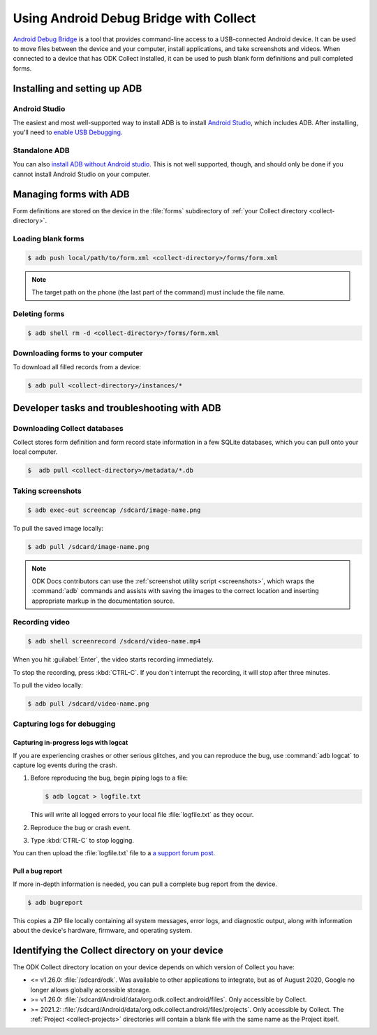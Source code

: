 Using Android Debug Bridge with Collect
===========================================

`Android Debug Bridge`_ is a tool that provides command-line access
to a USB-connected Android device.
It can be used to move files between the device and your computer,
install applications,
and take screenshots and videos.
When connected to a device that has ODK Collect installed,
it can be used to push blank form definitions
and pull completed forms.

.. _Android Debug Bridge: https://developer.android.com/studio/command-line/adb

.. _install-adb:

Installing and setting up ADB
------------------------------------

.. _install-adb-android-studio:

Android Studio
~~~~~~~~~~~~~~~~~

The easiest and most well-supported way to install ADB is to
install `Android Studio`_,
which includes ADB.
After installing, you'll need to
`enable USB Debugging`__.

__ https://www.howtogeek.com/125769/how-to-install-and-use-abd-the-android-debug-bridge-utility_

.. _install-adb-standalone:

Standalone ADB
~~~~~~~~~~~~~~~~

You can also `install ADB without Android studio`__.
This is not well supported, though,
and should only be done
if you cannot install Android Studio on your computer.

__ https://android.gadgethacks.com/how-to/android-basics-install-adb-fastboot-mac-linux-windows-0164225/_

.. _adb-forms:

Managing forms with ADB
---------------------------

Form definitions are stored on the device in the :file:`forms` subdirectory of :ref:`your Collect directory <collect-directory>`.

.. _loading-blank-forms-with-adb:

Loading blank forms
~~~~~~~~~~~~~~~~~~~~

.. code-block:: bash

  $ adb push local/path/to/form.xml <collect-directory>/forms/form.xml

.. note::

  The target path on the phone
  (the last part of the command)
  must include the file name.

.. _deleting-forms-with-adb:

Deleting forms
~~~~~~~~~~~~~~~

.. code-block:: bash

  $ adb shell rm -d <collect-directory>/forms/form.xml

.. _downloading-forms:

Downloading forms to your computer
~~~~~~~~~~~~~~~~~~~~~~~~~~~~~~~~~~~

To download all filled records from a device:

.. code-block:: bash

  $ adb pull <collect-directory>/instances/*


.. _adb-dev-tasks:

Developer tasks and troubleshooting with ADB
-----------------------------------------------

.. _downloading-database-with-adb:

Downloading Collect databases
~~~~~~~~~~~~~~~~~~~~~~~~~~~~~~~~

Collect stores form definition and form record state information
in a few SQLite databases,
which you can pull onto your local computer.

.. code-block:: bash

  $  adb pull <collect-directory>/metadata/*.db

.. _saving-screenshot-with-adb:

Taking screenshots
~~~~~~~~~~~~~~~~~~~~~

.. code-block:: bash

  $ adb exec-out screencap /sdcard/image-name.png

To pull the saved image locally:

.. code-block:: bash

  $ adb pull /sdcard/image-name.png

.. note::

  ODK Docs contributors can use the :ref:`screenshot utility script <screenshots>`, which wraps the :command:`adb` commands and assists with saving the images to the correct location and inserting appropriate markup in the documentation source.

.. _recording-video-with-adb:

Recording video
~~~~~~~~~~~~~~~~~~~

.. code-block:: bash

  $ adb shell screenrecord /sdcard/video-name.mp4

When you hit :guilabel:`Enter`, the video starts recording immediately.

To stop the recording, press :kbd:`CTRL-C`. If you don't interrupt the recording, it will stop after three minutes.

To pull the video locally:

.. code-block:: bash

  $ adb pull /sdcard/video-name.png

.. _adb-debug-logs:

Capturing logs for debugging
~~~~~~~~~~~~~~~~~~~~~~~~~~~~~~

.. _logcat:

Capturing in-progress logs with logcat
""""""""""""""""""""""""""""""""""""""""

If you are experiencing crashes or other serious glitches,
and you can reproduce the bug,
use :command:`adb logcat` to capture log events during the crash.

#. Before reproducing the bug, begin piping logs to a file:

   .. code-block:: bash

    $ adb logcat > logfile.txt

   This will write all logged errors to your local file :file:`logfile.txt` as they occur.

#. Reproduce the bug or crash event.

#. Type :kbd:`CTRL-C` to stop logging.

You can then upload the :file:`logfile.txt` file to
a `a support forum post <https://forum.getodk.org/c/support>`_.

.. _bugreport:

Pull a bug report
""""""""""""""""""

If more in-depth information is needed,
you can pull a complete bug report from the device.

.. code-block:: bash

  $ adb bugreport

This copies a ZIP file locally containing all system messages,
error logs, and diagnostic output,
along with information about the device's
hardware, firmware, and operating system.

.. seealso:: https://developer.android.com/studio/debug/bug-report.html

.. _collect-directory:

Identifying the Collect directory on your device
-------------------------------------------------

The ODK Collect directory location on your device depends on which version of Collect you have:

- <= v1.26.0: :file:`/sdcard/odk`. Was available to other applications to integrate, but as of August 2020, Google no longer allows globally accessible storage.
- >= v1.26.0: :file:`/sdcard/Android/data/org.odk.collect.android/files`. Only accessible by Collect.
- >= 2021.2: :file:`/sdcard/Android/data/org.odk.collect.android/files/projects`. Only accessible by Collect. The :ref:`Project <collect-projects>` directories will contain a blank file with the same name as the Project itself.
